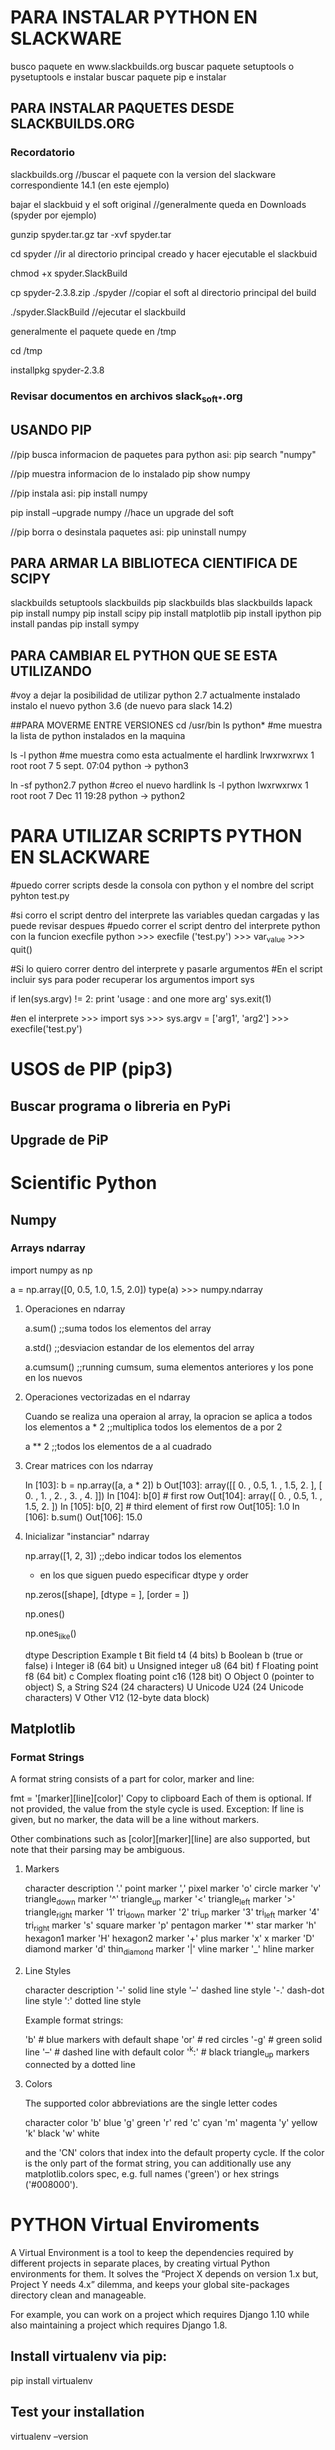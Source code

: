 * PARA INSTALAR PYTHON EN SLACKWARE

  busco paquete en www.slackbuilds.org
  buscar paquete setuptools o pysetuptools e instalar
  buscar paquete pip e instalar

** PARA INSTALAR PAQUETES DESDE SLACKBUILDS.ORG
*** Recordatorio
   slackbuilds.org	    //buscar el paquete con la version del slackware correspondiente 14.1 (en este ejemplo)
   
   bajar el slackbuid y el soft original	//generalmente queda en Downloads (spyder por ejemplo)
   
   gunzip spyder.tar.gz
   tar -xvf spyder.tar
   
   cd spyder	//ir al directorio principal creado y hacer ejecutable el slackbuid
   
   chmod +x spyder.SlackBuild
   
   cp spyder-2.3.8.zip ./spyder	//copiar el soft al directorio principal del build
   
   ./spyder.SlackBuild 		//ejecutar el slackbuild
   
   generalmente el paquete quede en /tmp
   
   cd /tmp
   
   installpkg spyder-2.3.8

*** Revisar documentos en archivos slack_soft_*.org

** USANDO PIP
   //pip busca informacion de paquetes para python asi:
   pip search "numpy"

   //pip muestra informacion de lo instalado
   pip show numpy

   //pip instala asi:
   pip install numpy

   pip install --upgrade numpy	//hace un upgrade del soft

   //pip borra o desinstala paquetes asi:
   pip uninstall numpy

** PARA ARMAR LA BIBLIOTECA CIENTIFICA DE SCIPY
   slackbuilds setuptools
   slackbuilds pip
   slackbuilds blas
   slackbuilds lapack
   pip install numpy
   pip install scipy
   pip install matplotlib
   pip install ipython
   pip install pandas
   pip install sympy

** PARA CAMBIAR EL PYTHON QUE SE ESTA UTILIZANDO
   #voy a dejar la posibilidad de utilizar python 2.7 actualmente instalado
   instalo el nuevo python 3.6 (de nuevo para slack 14.2)

   ##PARA MOVERME ENTRE VERSIONES
   cd /usr/bin
   ls python*		#me muestra la lista de python instalados en la maquina

   ls -l python	#me muestra como esta actualmente el hardlink
   lrwxrwxrwx 1 root root 7  5 sept. 07:04 python -> python3

   ln -sf python2.7 python		#creo el nuevo hardlink
   ls -l python
   lwxrwxrwx 1 root root 7 Dec 11 19:28 python -> python2

* PARA UTILIZAR SCRIPTS PYTHON EN SLACKWARE

#puedo correr scripts desde la consola con python y el nombre del script
pyhton test.py

#si corro el script dentro del interprete las variables quedan cargadas y las puede revisar despues
#puedo correr el script dentro del interprete python con la funcion execfile
python
>>> execfile ('test.py')
>>> var_value
>>> quit()

#Si lo quiero correr dentro del interprete y pasarle argumentos
#En el script incluir sys para poder recuperar los argumentos
import sys

if len(sys.argv) != 2:
    	print 'usage : and one more arg'
    	sys.exit(1)

#en el interprete
>>> import sys
>>> sys.argv = ['arg1', 'arg2']
>>> execfile('test.py')

* USOS de PIP (pip3)
** Buscar programa o libreria en PyPi
   # pip3 search pyside2

** Upgrade de PiP
   # pip3 install --upgrade pip

* Scientific Python

** Numpy
*** Arrays ndarray
    import numpy as np

    a = np.array([0, 0.5, 1.0, 1.5, 2.0])
    type(a)
    >>> numpy.ndarray

**** Operaciones en ndarray
     a.sum()    ;;suma todos los elementos del array
     
     a.std()    ;;desviacion estandar de los elementos del array

     a.cumsum()    ;;running cumsum, suma elementos anteriores y los pone en los nuevos

**** Operaciones vectorizadas en el ndarray
     Cuando se realiza una operaion al array, la opracion se aplica a todos los elementos
     a * 2    ;;multiplica todos los elementos de a por 2

     a ** 2    ;;todos los elementos de a al cuadrado

**** Crear matrices con los ndarray
     In [103]: b = np.array([a, a * 2])
     b
     Out[103]: array([[ 0. , 0.5, 1. , 1.5, 2. ],
     [ 0. , 1. , 2. , 3. , 4. ]])
     In [104]: b[0] # first row
     Out[104]: array([ 0. , 0.5, 1. , 1.5, 2. ])
     In [105]: b[0, 2] # third element of first row
     Out[105]: 1.0
     In [106]: b.sum()
     Out[106]: 15.0

**** Inicializar "instanciar" ndarray
     np.array([1, 2, 3])    ;;debo indicar todos los elementos

     - en los que siguen puedo especificar dtype y order
     np.zeros([shape], [dtype = ], [order = ])

     np.ones()

     np.ones_like()

     dtype Description Example
     t Bit field t4 (4 bits)
     b Boolean b (true or false)
     i Integer i8 (64 bit)
     u Unsigned integer u8 (64 bit)
     f Floating point f8 (64 bit)
     c Complex floating point c16 (128 bit)
     O Object 0 (pointer to object)
     S, a String S24 (24 characters)
     U Unicode U24 (24 Unicode characters)
     V Other V12 (12-byte data block)


** Matplotlib
*** Format Strings
    A format string consists of a part for color, marker and line:

    fmt = '[marker][line][color]'
    Copy to clipboard
    Each of them is optional. If not provided, the value from the style cycle is used. Exception: If line is given, but no marker, the data will be a line without markers.

    Other combinations such as [color][marker][line] are also supported, but note that their parsing may be ambiguous.

**** Markers
     character	description
     '.'	    point marker
     ','	    pixel marker
     'o'	    circle marker
     'v'	    triangle_down marker
     '^'	    triangle_up marker
     '<'	    triangle_left marker
     '>'	    triangle_right marker
     '1'	    tri_down marker
     '2'	    tri_up marker
     '3'	    tri_left marker
     '4'	    tri_right marker
     's'	    square marker
     'p'	    pentagon marker
     '*'	    star marker
     'h'	    hexagon1 marker
     'H'	    hexagon2 marker
     '+'	    plus marker
     'x'	    x marker
     'D'	    diamond marker
     'd'	    thin_diamond marker
     '|'	    vline marker
     '_'	    hline marker

**** Line Styles
     character	description
     '-'	    solid line style
     '--'    dashed line style
     '-.'    dash-dot line style
     ':'	    dotted line style

     Example format strings:

     'b'    # blue markers with default shape
     'or'   # red circles
     '-g'   # green solid line
     '--'   # dashed line with default color
     '^k:'  # black triangle_up markers connected by a dotted line

**** Colors
     The supported color abbreviations are the single letter codes

     character	color
     'b'	blue
     'g'	green
     'r'	red
     'c'	cyan
     'm'	magenta
     'y'	yellow
     'k'	black
     'w'	white
     
     and the 'CN' colors that index into the default property cycle.
     If the color is the only part of the format string, you can additionally
     use any matplotlib.colors spec, e.g. full names ('green') or hex strings ('#008000').
* PYTHON Virtual Enviroments
  A Virtual Environment is a tool to keep the dependencies required by different projects
  in separate places, by creating virtual Python environments for them. It solves the
  “Project X depends on version 1.x but, Project Y needs 4.x” dilemma, and keeps your global
  site-packages directory clean and manageable.

  For example, you can work on a project which requires Django 1.10 while also maintaining
  a project which requires Django 1.8.

** Install virtualenv via pip:
   pip install virtualenv

** Test your installation
   virtualenv --version

** Create a virtual environment for a project:
   cd my_project_folder
   virtualenv my_project

** To begin using the virtual environment, it needs to be activated:
   source my_project/bin/activate
   #o el que utilizo
   . my_project/bin/activate

** Install packages as usual, for example:
   pip install requests

** If you are done working in the virtual environment for the moment, you can deactivate it:
   deactivate

** To delete a virtual environment, just delete its folder. (In this case, it would be rm -rf my_project.)
   rm -rf my_project



